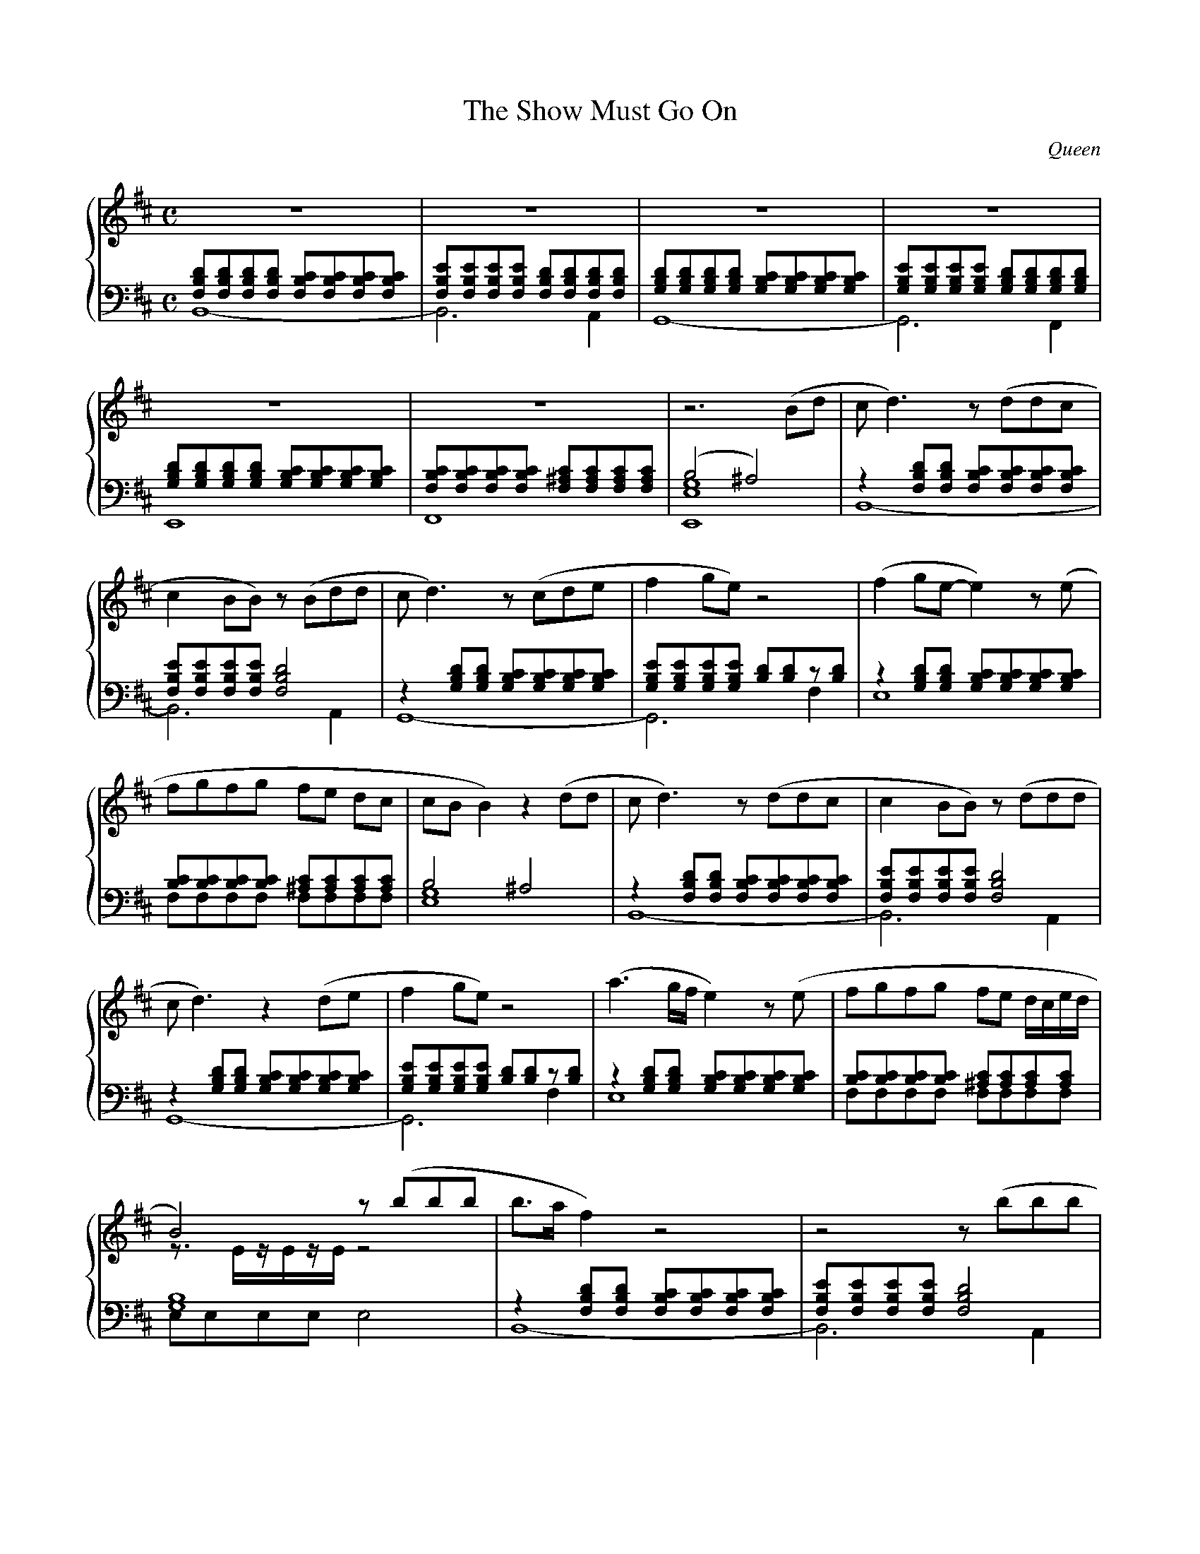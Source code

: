X:1
T:The Show Must Go On
C:Queen
K:Bm
M:C
L:1/8
I:linebreak $
%%score {(R1 R2) | (L1 L2)}
%
% -----------------------------------------------------------------------------
%
V:R1
Z6 | z6 (Bd |
%
V:R2
Z7 |
%
V:L1 clef=bass octave=-1
[dBF][dBF][dBF][dBF] [cBF][cBF][cBF][cBF] | [eBF][eBF][eBF][eBF] [dBF][dBF][dBF][dBF]  |
[dBG][dBG][dBG][dBG] [cBG][cBG][cBG][cBG] | [eBG][eBG][eBG][eBG] [dBG][dBG][dBG][dBG]  |
[dBG][dBG][dBG][dBG] [cBG][cBG][cBG][cBG] | [cBF][cBF][cBF][cBF] [c^AF][cAF][cAF][cAF] |
(B4                  ^A4)                 |
%
V:L2 clef=bass octave=-2
L:1/2
B2-                                       | B>A                                        |
G2-                                       | G>F                                        |
E2                                        | F2                                         |
[geE]2                                    |
%
% -----------------------------------------------------------------------------
%
V:R1
cd3)          z    (ddc            | c2        BB)        z     (Bdd        |
cd3)          z    (cde            | f2        ge)        z4                |
(f2 ge-       e2)       z    (e    | fgfg                 fe    dc          |
cB B2)        z2        (dd        |
%
V:R2
Z7 |
%
V:L1 octave=-1
L:1/8
z2 [dBF][dBF] [cBF][cBF][cBF][cBF] | [eBF][eBF][eBF][eBF] [dBF]4            |
z2 [dBG][dBG] [cBG][cBG][cBG][cBG] | [eBG][eBG][eBG][eBG] [dB][dB]z[dB]     |
z2 [dBG][dBG] [cBG][cBG][cBG][cBG] | [cB][cB][cB][cB]     [c^A][cA][cA][cA] |
B4 ^A4 |
%
V:L2 octave=-2
L:1/4
B4-                                | B3           A                         |
G4-                                | G3           f                         |
e4                                 | f/f/f/f/ f/f/f/f/                      |
[ge]4                              |
%
% -----------------------------------------------------------------------------
%
V:R1
cd3)              z    (ddc            | c2        BB)        z     (ddd        |
cd3)              z2        (de        | f2        ge)        z4                |
(a3     g/f/      e2)       z    (e    | fgfg                 fe    d/c/e/d/    |
B4)               z    (bbb            |
%
V:R2
L:1/16
Z6 |
z3EzEzE           z8                   |
%
V:L1 octave=-1
L:1/8
z2     [dBF][dBF] [cBF][cBF][cBF][cBF] | [eBF][eBF][eBF][eBF] [dBF]4            |
z2     [dBG][dBG] [cBG][cBG][cBG][cBG] | [eBG][eBG][eBG][eBG] [dB][dB]z[dB]     |
z2     [dBG][dBG] [cBG][cBG][cBG][cBG] | [cB][cB][cB][cB]     [c^A][cA][cA][cA] |
[BG]8                                  |
%
V:L2 octave=-2
L:1/4
B4-                                    | B3                            A        |
G4-                                    | G3                            f        |
e4                                     | f/f/f/f/              f/f/f/f/         |
e/e/e/e/           e2                  |
%
% -----------------------------------------------------------------------------
%
V:R1
b>a f2)       z4                   | z4                   z (bbb            |
b>a g2)       z4                   | z4                   z2     z (g       |
fgfg          fg)       z (g       | fgfg                 =agfe             |
e4)           z2        (d2        | c2 B2)               z4                |
z4            z        eee         ||
%
V:R2
Z9                                 ||
%
V:L1
L:1/8
z2 [dBF][dBF] [cBF][cBF][cBF][cBF] | [eBF][eBF][eBF][eBF] [dBF]4            |
z2 [dBG][dBG] [cBG][cBG][cBG][cBG] | [eBG][eBG][eBG][eBG] [dB][dB]z[dB]     |
z2 [dBG][dBG] [cBG][cBG][cBG][cBG] | [cB][cB][cB][cB]     [c^A][cA][cA][cA] |
B4            ^A4                  | DB,B,B, B,B, B,B,/F/                   |
B4            (^gfcA)              ||
%
V:L2
L:1/4
B4-                                | B3                            A        |
G4-                                | G3                            f        |
e4                                 | f/f/f/f/             f/f/f/f/          |
[ge]4                              | Z                                      |
Z                                  ||
%
% -----------------------------------------------------------------------------
%
V:R1
K:C#m
de z2  z eed | d2 cc  z cee |
d e3   z def | g2 af- f2 z2 |
g2 af- f3  f | gaga   gfed  |
fe c/d/e/f/ g2 z e |
%
V:R2
Z7 |
%
V:L1
K:C#m
z2 [ecG][ecG] [dcG][dcG][dcG][dcG] | [fcG][fcG][fcG][fcG] [ecG]2 z2 |
z2 [ecG][ecG] [dcA][dcA][dcA][dcA] | [fcA][fcA][fcA][fcA] [ec][ec]z[ec] |
z2 [ecA][ecA] [dcA][dcA][dcA][dcA] | [dcG][dcG][dcG][dcG] [d^BG][dBG][dBG][dBG] |
c4 ^B4 |
%
V:L2
c4- | c3 B |
A4- | A3 g |
f4  | z4   |
[af]4 |
%
% -----------------------------------------------------------------------------
%
V:R1
de     z2         z    eed             | d2        cc         z    eee              |
de     z2         z2        ec         | f2        ge         z2         a2         |
gaga              g    a2        a     | gaga                 bagf                  |
f/e/f- f/e/c      z4                   | z4                   z    (bbb             ||
%
V:R2
L:1/16
Z8                                                                                  ||
%
V:L1
z2     [ecG][ecG] [dcG][dcG][dcG][dcG] | [fcG][fcG][fcG][fcG] [ecG]2     z2         |
z2     [ecA][ecA] [dcA][dcA][dcA][dcA] | [fcA][fcA][fcA][fcA] [ec][ec]   z    [ec]  |
z2     [ecA][ecA] [dcA][dcA][dcA][dcA] | [dcG][dcG][dcG][dcG] [d^BG][dBG][dBG][dBG] |
c4                =c4                  | [BG]8                                      ||
%
V:L2
c4-                                    | c3                              B          |
A4-                                    | A3                              g          |
f4                                     | z4                                         |
[af]4                                  | e/e//e'//e//e'//e//e'// e2                 ||
%
% -----------------------------------------------------------------------------
%
V:R1
K:Bm
b>a f2)        z4                   | z4                   z (bbb            |
b>a g2)        z4                   | z4                   z (g2 g           |
fgfg           fg)       z (g       | fgfg                 =agfe             |
e2 B2)         z2        (d2        ||
%
V:R2
Z7 ||
%
V:L1
K:Bm
L:1/8
z2  [dBF][dBF] [cBF][cBF][cBF][cBF] | [eBF][eBF][eBF][eBF] [dBF]4            |
z2  [dBG][dBG] [cBG][cBG][cBG][cBG] | [eBG][eBG][eBG][eBG] [dB][dB] z   [dB] |
z2  [dBG][dBG] [cBG][cBG][cBG][cBG] | [cB][cB][cB][cB]     [c^A][cA][cA][cA] |
B4  ^A4                             ||
%
V:L2
B4-                                 | B3                            A        |
G4-                                 | G3                            f        |
e4                                  | f/f/f/f/             f/f/f/f/          |
[ge]4                               ||
%
% -----------------------------------------------------------------------------
%
V:R1 clef=treble octave=-1
c'2 b2)              [cBF][cBF][cBF][cBF] | [eBF][eBF][eBF][eBF] [dBF][dBF][dBF][dBF] |
[dBG][dBG][dBG][dBG] [cBG][cBG][cBG][cBG] | [eBG][eBG][eBG][eBG] [dBG]z3              |
g'4                  f'4                  | e'4                  d'2       c'2        |
B4                   _B4                  ||
%
V:R2
Z7 ||
%
V:L1 octave=-2
[bfdB][bfdB][bfdB][bfdB] BBBB   | Bcdf dcBA |
GGGG                     GGGd   | gGGG GGFF |
V:L1 octave=-1
z2          [dBG][dBG]   [cBG]4 | z2[cBF][cBF] [c^AF][cAF]z2 |
[GE]8 ||
%
V:L2
x4        | x4 |
x4        | x4 |
E3- E/^E/ | F4 |
E3/2 E/ E3/2 E/ ||
%
% -----------------------------------------------------------------------------
%
V:R1 octave=0
K:C
[cAF]4 [dBG]4 | efed   [cE]4  |
[cAF]4 [dBG]4 | gege   a4     |
B4     A2  G2 | [AD]4  z (bbb ||
%
V:R2 octave=0
L:1/4
x4            | [cG]2  A  B   |
x4            | [dBG]2 [cAE]2 |
[GE]4         | G>^F   x2     ||
%
V:L1
K:C
x8               | x8              |
x8               | x8              |
x8               | x8              ||
%
V:L2
F>F       F F/F/ | E/E/E/E/ A G    |
F/F/F/F/  f f/f/ | e/e/e/e/ A e/d/ |
^c/c/c/c/ c c/A/ | d/d/d/d/ z2     ||
%
% -----------------------------------------------------------------------------
%
V:R1
K:Bm
b>a f2) z4       | z4            z (bbb    |
b>a g2) z4       | z4            z3    g   |
g/f/g/a/ b2 z3 b | b/^a/b/a/ c'2 z d'2 c'- |
c'b/^a/ c'b- b4  ||
%
V:R2
z>[BF] [BF]>[BF] | [BF]>[BF] [BF]/ z/ z |
z>[BG] [BG]>[BG] | [BG]>[BG] [BG]/ z/ z |
Z3 ||
%
V:L1
K:Bm
L:1/8
z2 [dBF][dBF] [cBF][cBF][cBF][cBF] | [eBF][eBF][eBF][eBF] [dBF]4            |
z2 [dBG][dBG] [cBG][cBG][cBG][cBG] | [eBG][eBG][eBG][eBG] [dB][dB]z[dB]     |
z2 [dBG][dBG] [cBG][cBG][cBG][cBG] | [cB][cB][cB][cB]     [c^A][cA][cA][cA] |
B4 ^A4                             ||
%
V:L2
L:1/4
B4-   | B3           A    |
G4-   | G3           f    |
e4    | f/f/f/f/ f/f/f/f/ |
[ge]4 ||
%
% -----------------------------------------------------------------------------
%
V:R1
K:Bm
[bf]3   [bf] [bf]4          | [bf]3 [bf] [bf]4       |
[bg]3   [bg] [bg]4          | [bg]3 [bg] [bg] g2 g   |
fg/f/- fg    fg/f/-    fg   | fg fg/a/-  ag f/ee/-   |
e4           d2        c2   | [e^A]4     [eA]2 [eA]2 |
c4-          c/d/c/B/- B2-  ||
%
V:R2
Z6 |
[BG]2        [BG]      [BG] | G4                     |
[BG]4 ||
%
V:L1
K:Bm
L:1/8
z2 [dBF][dBF] [cBF][cBF][cBF][cBF] | [eBF][eBF][eBF][eBF] [dBF]4            |
z2 [dBG][dBG] [cBG][cBG][cBG][cBG] | [eBG][eBG][eBG][eBG] [dB][dB]z[dB]     |
z2 [dBG][dBG] [cBG][cBG][cBG][cBG] | [cB][cB][cB][cB]     [c^A][cA][cA][cA] |
e4            d2        c2         | e4                   d2       c2       |
d8-                                ||
%
V:L2
L:1/4
B4-                                | B3                            A        |
G4-                                | G3                            f        |
e4                                 | f/f/f/f/             f/f/f/f/          |
[bg]4                              | [^ag]4                                 |
[bg]4-                             ||
%
% -----------------------------------------------------------------------------
%
V:R1
M:2/4
B[dBF] [dBF][dBF]- ||
%
V:R2
M:2/4
Z                  ||
%
V:L1
M:2/4
d4                 ||
%
V:L2
[bg]2              ||
%
% -----------------------------------------------------------------------------
%
V:R1
L:1/4
M:C
[dBF]2- [dBF]>[cAE] | [BFD]2- [BFD]>[AEC] | [FDB,]3 z/[dBF]/ [|:
%
V:R2
M:C
Z3                                                           [|:
%
V:L1 octave=-2
M:C
L:1/1
B-                  | B                   | B-               [|:
%
V:L2 octave=-3
L:1/1
B-                  | B                   | B-               [|:
%
% -----------------------------------------------------------------------------
%
V:R1
[dBF]>[dBF] [dBF]>[dBF] :|]
%
V:R2
Z                       :|]
%
V:L1
B                       :|]
%
V:L2
B                       :|]
